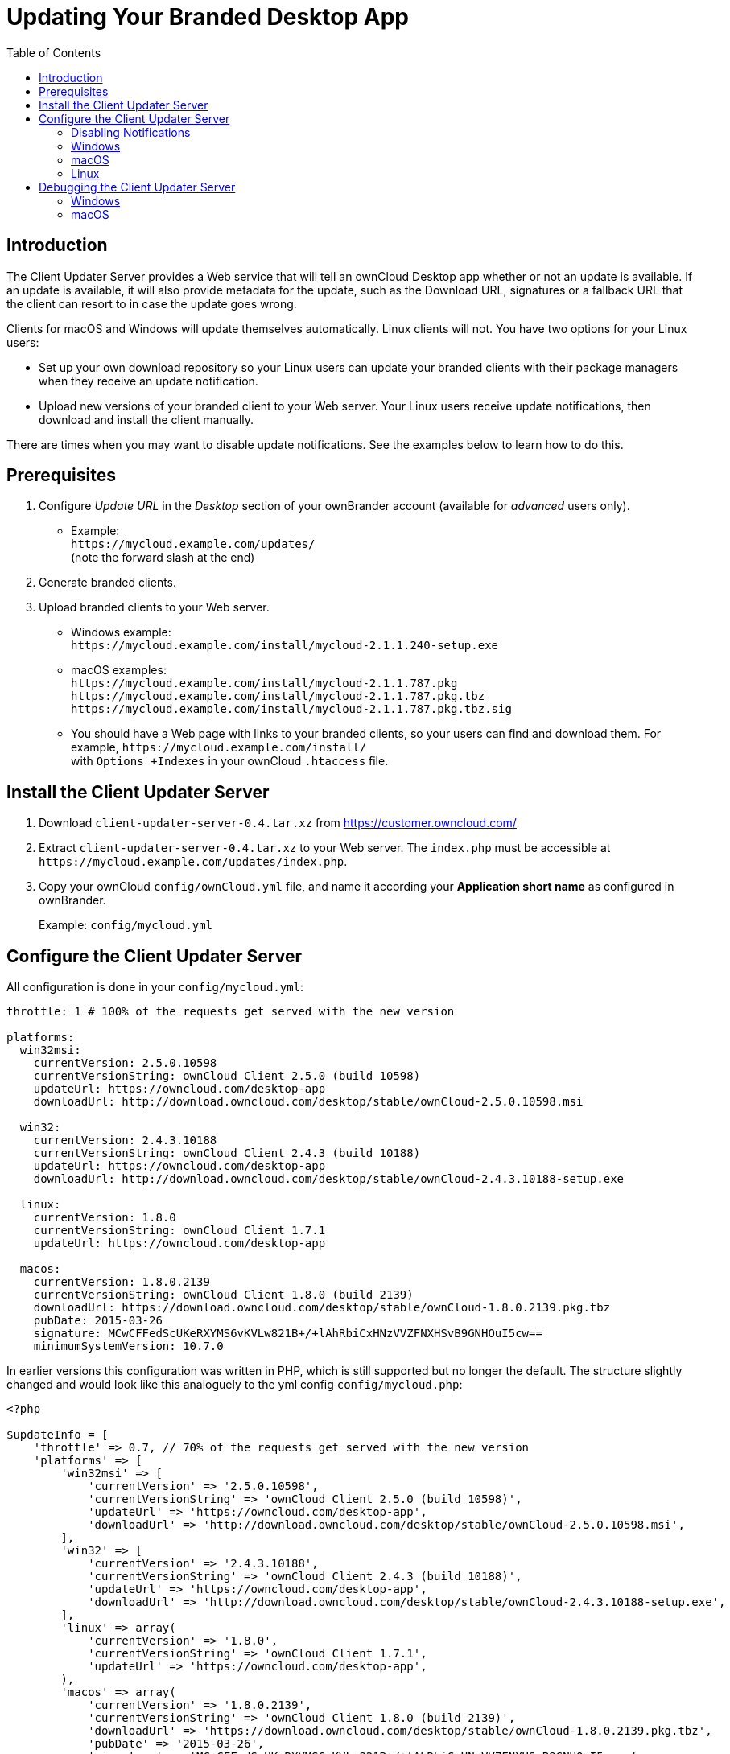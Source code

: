 = Updating Your Branded Desktop App
:toc: right
:description: The Client Updater Server provides a Web service that will tell an ownCloud Desktop app whether or not an update is available.

== Introduction

{description} If an update is available, it will also provide metadata for the update, such as the Download URL, signatures or a fallback URL that the client can resort to in case the update goes wrong.

Clients for macOS and Windows will update themselves automatically. Linux clients will not. You have two options for your Linux users:

* Set up your own download repository so your Linux users can update your branded clients with their package managers when they receive an update notification.
* Upload new versions of your branded client to your Web server. Your Linux users receive update notifications, then download and install the client manually.

There are times when you may want to disable update notifications. See the examples below to learn how to do this.

== Prerequisites

1.  Configure _Update URL_ in the _Desktop_ section of your ownBrander account (available for _advanced_ users only).
* Example: +
  `\https://mycloud.example.com/updates/` +
  (note the forward slash at the end)
2.  Generate branded clients.
3.  Upload branded clients to your Web server.
* Windows example: +
  `\https://mycloud.example.com/install/mycloud-2.1.1.240-setup.exe`
* macOS examples: +
  `\https://mycloud.example.com/install/mycloud-2.1.1.787.pkg` +
  `\https://mycloud.example.com/install/mycloud-2.1.1.787.pkg.tbz` +
  `\https://mycloud.example.com/install/mycloud-2.1.1.787.pkg.tbz.sig`
* You should have a Web page with links to your branded clients, so your users can find and download them.
For example, `\https://mycloud.example.com/install/` +
with `Options +Indexes` in your ownCloud `.htaccess` file.

== Install the Client Updater Server

1.  Download `client-updater-server-0.4.tar.xz` from https://customer.owncloud.com/
2.  Extract `client-updater-server-0.4.tar.xz` to your Web server.
The `index.php` must be accessible at `\https://mycloud.example.com/updates/index.php`.
3.  Copy your ownCloud `config/ownCloud.yml` file, and name it according your *Application short name* as configured in ownBrander.
+
Example: `config/mycloud.yml`

== Configure the Client Updater Server

All configuration is done in your `config/mycloud.yml`:

[source,yaml]
----
throttle: 1 # 100% of the requests get served with the new version

platforms:
  win32msi:
    currentVersion: 2.5.0.10598
    currentVersionString: ownCloud Client 2.5.0 (build 10598)
    updateUrl: https://owncloud.com/desktop-app
    downloadUrl: http://download.owncloud.com/desktop/stable/ownCloud-2.5.0.10598.msi

  win32:
    currentVersion: 2.4.3.10188
    currentVersionString: ownCloud Client 2.4.3 (build 10188)
    updateUrl: https://owncloud.com/desktop-app
    downloadUrl: http://download.owncloud.com/desktop/stable/ownCloud-2.4.3.10188-setup.exe

  linux:
    currentVersion: 1.8.0
    currentVersionString: ownCloud Client 1.7.1
    updateUrl: https://owncloud.com/desktop-app

  macos:
    currentVersion: 1.8.0.2139
    currentVersionString: ownCloud Client 1.8.0 (build 2139)
    downloadUrl: https://download.owncloud.com/desktop/stable/ownCloud-1.8.0.2139.pkg.tbz
    pubDate: 2015-03-26
    signature: MCwCFFedScUKeRXYMS6vKVLw821B+/+lAhRbiCxHNzVVZFNXHSvB9GNHOuI5cw==
    minimumSystemVersion: 10.7.0
----


In earlier versions this configuration was written in PHP, which is still supported but no longer the default. The structure slightly changed and would look like this analoguely to the yml config `config/mycloud.php`:

[source,php]
----
<?php

$updateInfo = [
    'throttle' => 0.7, // 70% of the requests get served with the new version
    'platforms' => [
        'win32msi' => [
            'currentVersion' => '2.5.0.10598',
            'currentVersionString' => 'ownCloud Client 2.5.0 (build 10598)',
            'updateUrl' => 'https://owncloud.com/desktop-app',
            'downloadUrl' => 'http://download.owncloud.com/desktop/stable/ownCloud-2.5.0.10598.msi',
        ],
        'win32' => [
            'currentVersion' => '2.4.3.10188',
            'currentVersionString' => 'ownCloud Client 2.4.3 (build 10188)',
            'updateUrl' => 'https://owncloud.com/desktop-app',
            'downloadUrl' => 'http://download.owncloud.com/desktop/stable/ownCloud-2.4.3.10188-setup.exe',
        ],
        'linux' => array(
            'currentVersion' => '1.8.0',
            'currentVersionString' => 'ownCloud Client 1.7.1',
            'updateUrl' => 'https://owncloud.com/desktop-app',
        ),
        'macos' => array(
            'currentVersion' => '1.8.0.2139',
            'currentVersionString' => 'ownCloud Client 1.8.0 (build 2139)',
            'downloadUrl' => 'https://download.owncloud.com/desktop/stable/ownCloud-1.8.0.2139.pkg.tbz',
            'pubDate' => '2015-03-26',
            'signature' => 'MCwCFFedScUKeRXYMS6vKVLw821B+/+lAhRbiCxHNzVVZFNXHSvB9GNHOuI5cw==',
            'minimumSystemVersion' => '10.7.0',
        ),
    ]
];
----

(The former top-level config options were moved under a `platforms` key.)

=== Disabling Notifications

There may be times when you wish to disable update notifications. To do this, make the `'currentVersion'` and `'currentVersionString'` older than the currently installed version. To re-enable notifications, change these to release versions that are newer than the currently installed clients.

=== Windows

* `'currentVersion'` +
Exact version of the new client, including the build number
* `'currentVersionString'` +
Name of the new client, same as "Application name" configured in ownBrander.
* `'updateUrl'` +
Human-readable Web site with links to your new client files.
* `'downloadUrl'` +
Full URL to download the *.exe file. http**s** needed.

=== macOS

* `currentVersion'` +
Exact version of the new client, including the build number.
* `'currentVersionString'` +
Name of the new client, same as `Application name` configured in ownBrander.
* `'downloadUrl'` +
Full URL to download the *.pkg**.tbz** file. http**s** needed.
* `'pubDate'` +
Currently not used.
* `'signature'` +
Content of `mycloud-2.1.1.787.pkg.tbz.sig`, adds some extra security to the macOS updater.
* `'minimumSystemVersion'` +
Minimum required macOS version according to https://owncloud.com/desktop-app/

=== Linux

* `'currentVersion'` +
Exact version of the new client, including the build number
* `'currentVersionString'` +
Name of the new client, same as `Application name` configured in ownBrander.
* `'updateUrl'` +
Human-readable Web site with links to your new client files to manually install new client versions.

== Debugging the Client Updater Server

=== Windows

This a example URL of a 2.5.0 client for Microsoft Windows: +
`\https://mycloud.example.com/updates/?version=2.5.0.10598&platform=win32&msi=true&oem=mycloud`

You should see something like the following in your Web server logs:

[source,text]
----
[19/Feb/2016:14:33:35 +0100] "GET 
/updates/?version=2.5.0.10598&platform=win32&msi=true&oem=mycloud HTTP/1.1" 200 185 "-" 
"Mozilla/5.0 (Windows) mirall/2.5.0 (mycloud)" microsecs:530450 
----

The output should look like this if you call the URL manually:

[source,xml]
----
<?xml version="1.0"?>
   <owncloudclient>
      <version>2.5.0.10598</version>
       <versionstring>MyCloud Client 2.5.0 (build 10598)</versionstring>
       <web>https://mycloud.example.com/install/</web>   
       <downloadurl>https://mycloud.example.com/install/
        mycloud-2.5.0.10598.msi</downloadurl>
   </owncloudclient>
----

=== macOS

This a example URL of a 2.1.1 client for macOS:

`\https://mycloud.example.com/updates/?version=2.1.1.687&platform=macos&oem=mycloud&sparkle=true`

You should see something like the following in your Web server logs:

[source,text]
----
[19/Feb/2016:14:00:17 +0100] "GET 
/updates/?version=2.1.1.687&platform=macos&oem=mycloud&sparkle=
true HTTP/1.1" 200 185 "-" "Mozilla/5.0 (Macintosh) mirall/2.1.1 (mycloud)" 
microsecs:1071 response_size:2070 bytes_received:306 bytes_sent:2402
----

The output should look like this if you call the URL manually:

[source,xml]
----
<?xml version="1.0" encoding="utf-8"?>
  <rss version="2.0" 
  xmlns:sparkle="http://www.andymatuschak.org/xml-namespaces/sparkle" 
  xmlns:dc="http://purl.org/dc/elements/1.1/">
  <channel>
     <title>Download Channel</title>
     <description>Most recent changes with links to updates.</description>
     <language>en</language><item>
     <title>MyCloud Client 2.1.1 (build 787)</title>
     <pubDate>Mon, 23 Feb 16 00:00:00 -0500</pubDate>
     <enclosure url="https://mycloud.example.com/install/
       mycloud-2.1.1.787.pkg.tbz" sparkle:version="2.1.1.787" 
       type="application/octet-stream" 
       sparkle:dsaSignature="MCwCFFedScUKeRXYMS6vKVLw821B+/+
         lAhRbiCxHNzVVZFNXHSvB9GNHOuI5cw=="/>                                   
      <sparkle:minimumSystemVersion>10.7.0</sparkle:minimumSystemVersion>
   </item>
   </channel>
  </rss> 
----
